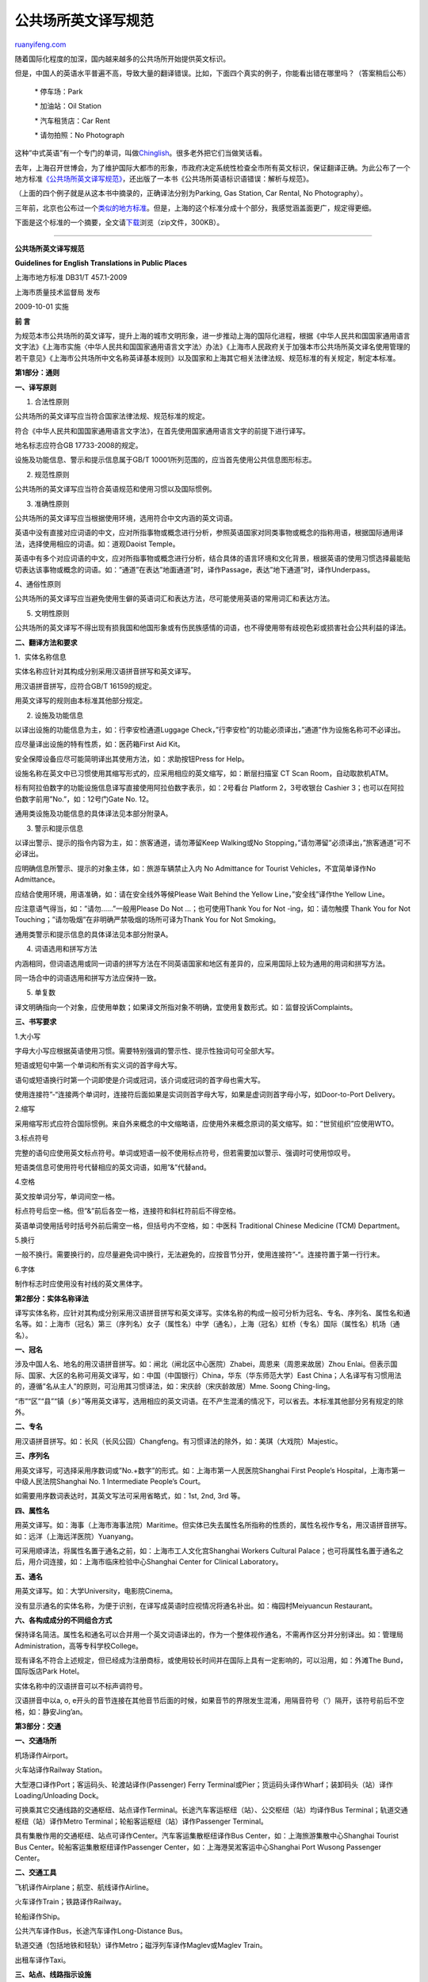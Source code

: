 .. _201101_guidelines_for_english_translations_in_public_places:

公共场所英文译写规范
=======================================

`ruanyifeng.com <http://www.ruanyifeng.com/blog/2011/01/guidelines_for_english_translations_in_public_places.html>`__

随着国际化程度的加深，国内越来越多的公共场所开始提供英文标识。

但是，中国人的英语水平普遍不高，导致大量的翻译错误。比如，下面四个真实的例子，你能看出错在哪里吗？（答案稍后公布）

    　　\* 停车场：Park

    　　\* 加油站：Oil Station

    　　\* 汽车租赁店：Car Rent

    　　\* 请勿拍照：No Photograph

这种”中式英语”有一个专门的单词，叫做\ `Chinglish <http://en.wikipedia.org/wiki/Chinglish>`__\ 。很多老外把它们当做笑话看。

去年，上海召开世博会，为了维护国际大都市的形象，市政府决定系统性检查全市所有英文标识，保证翻译正确。为此公布了一个地方标准\ `《公共场所英文译写规范》 <http://www.shyywz.com/jsp/index/show.jsp?id=5580&newsType=128>`__\ ，还出版了一本书《公共场所英语标识语错误：解析与规范》。

（上面的四个例子就是从这本书中摘录的，正确译法分别为Parking, Gas
Station, Car Rental, No Photography）。

三年前，北京也公布过一个\ `类似的地方标准 <http://www.ruanyifeng.com/blog/2007/10/english_translation_of_public_signs.html>`__\ 。但是，上海的这个标准分成十个部分，我感觉涵盖面更广，规定得更细。

下面是这个标准的一个摘要，全文请\ `下载 <http://image.beekka.com/download/201101/bg2011010501.zip>`__\ 浏览（zip文件，300KB）。


=========================================

**公共场所英文译写规范**

**Guidelines for English Translations in Public Places**

上海市地方标准 DB31/T 457.1-2009

上海市质量技术监督局 发布

2009-10-01 实施

**前 言**

为规范本市公共场所的英文译写，提升上海的城市文明形象，进一步推动上海的国际化进程，根据《中华人民共和国国家通用语言文字法》《上海市实施〈中华人民共和国国家通用语言文字法〉办法》《上海市人民政府关于加强本市公共场所英文译名使用管理的若干意见》《上海市公共场所中文名称英译基本规则》以及国家和上海其它相关法律法规、规范标准的有关规定，制定本标准。

**第1部分：通则**

**一、译写原则**

1. 合法性原则

公共场所的英文译写应当符合国家法律法规、规范标准的规定。

符合《中华人民共和国国家通用语言文字法》，在首先使用国家通用语言文字的前提下进行译写。

地名标志应符合GB 17733-2008的规定。

设施及功能信息、警示和提示信息属于GB/T
10001所列范围的，应当首先使用公共信息图形标志。

2. 规范性原则

公共场所的英文译写应当符合英语规范和使用习惯以及国际惯例。

3. 准确性原则

公共场所的英文译写应当根据使用环境，选用符合中文内涵的英文词语。

英语中没有直接对应词语的中文，应对所指事物或概念进行分析，参照英语国家对同类事物或概念的指称用语，根据国际通用译法，选择使用相应的词语。如：道观Daoist
Temple。

英语中有多个对应词语的中文，应对所指事物或概念进行分析，结合具体的语言环境和文化背景，根据英语的使用习惯选择最能贴切表达该事物或概念的词语。如：”通道”在表达”地面通道”时，译作Passage，表达”地下通道”时，译作Underpass。

4、通俗性原则

公共场所的英文译写应当避免使用生僻的英语词汇和表达方法，尽可能使用英语的常用词汇和表达方法。

5. 文明性原则

公共场所的英文译写不得出现有损我国和他国形象或有伤民族感情的词语，也不得使用带有歧视色彩或损害社会公共利益的译法。

**二、翻译方法和要求**

1．实体名称信息

实体名称应针对其构成分别采用汉语拼音拼写和英文译写。

用汉语拼音拼写，应符合GB/T 16159的规定。

用英文译写的规则由本标准其他部分规定。

2. 设施及功能信息

以译出设施的功能信息为主，如：行李安检通道Luggage
Check，”行李安检”的功能必须译出，”通道”作为设施名称可不必译出。

应尽量译出设施的特有性质，如：医药箱First Aid Kit。

安全保障设备应尽可能简明译出其使用方法，如：求助按钮Press for Help。

设施名称在英文中已习惯使用其缩写形式的，应采用相应的英文缩写，如：断层扫描室
CT Scan Room，自动取款机ATM。

标有阿拉伯数字的功能设施信息译写直接使用阿拉伯数字表示，如：2号看台
Platform 2，3号收银台 Cashier
3；也可以在阿拉伯数字前用”No.”，如：12号门Gate No. 12。

通用类设施及功能信息的具体译法见本部分附录A。

3. 警示和提示信息

以译出警示、提示的指令内容为主，如：旅客通道，请勿滞留Keep Walking或No
Stopping，”请勿滞留”必须译出，”旅客通道”可不必译出。

应明确信息所警示、提示的对象主体，如：旅游车辆禁止入内 No Admittance for
Tourist Vehicles，不宜简单译作No Admittance。

应结合使用环境，用语准确，如：请在安全线外等候Please Wait Behind the
Yellow Line，”安全线”译作the Yellow Line。

应注意语气得当，如：”请勿……”一般用Please Do Not …；也可使用Thank You for
Not -ing，如：请勿触摸 Thank You for Not
Touching；”请勿吸烟”在非明确严禁吸烟的场所可译为Thank You for Not
Smoking。

通用类警示和提示信息的具体译法见本部分附录A。

4. 词语选用和拼写方法

内涵相同，但词语选用或同一词语的拼写方法在不同英语国家和地区有差异的，应采用国际上较为通用的用词和拼写方法。

同一场合中的词语选用和拼写方法应保持一致。

5. 单复数

译文明确指向一个对象，应使用单数；如果译文所指对象不明确，宜使用复数形式。如：监督投诉Complaints。

**三、书写要求**

1.大小写

字母大小写应根据英语使用习惯。需要特别强调的警示性、提示性独词句可全部大写。

短语或短句中第一个单词和所有实义词的首字母大写。

语句或短语换行时第一个词即使是介词或冠词，该介词或冠词的首字母也需大写。

使用连接符”-“连接两个单词时，连接符后面如果是实词则首字母大写，如果是虚词则首字母小写，如Door-to-Port
Delivery。

2.缩写

采用缩写形式应符合国际惯例。来自外来概念的中文缩略语，应使用外来概念原词的英文缩写。如：”世贸组织”应使用WTO。

3.标点符号

完整的语句应使用英文标点符号。单词或短语一般不使用标点符号，但若需要加以警示、强调时可使用惊叹号。

短语类信息可使用符号代替相应的英文词语，如用”&”代替and。

4.空格

英文按单词分写，单词间空一格。

标点符号后空一格。但”&”前后各空一格，连接符和斜杠符前后不得空格。

英语单词使用括号时括号外前后需空一格，但括号内不空格，如：中医科
Traditional Chinese Medicine (TCM) Department。

5.换行

一般不换行。需要换行的，应尽量避免词中换行，无法避免的，应按音节分开，使用连接符”-“。连接符置于第一行行末。

6.字体

制作标志时应使用没有衬线的英文黑体字。

**第2部分：实体名称译法**

译写实体名称，应针对其构成分别采用汉语拼音拼写和英文译写。实体名称的构成一般可分析为冠名、专名、序列名、属性名和通名等。如：上海市（冠名）第三（序列名）女子（属性名）中学（通名），上海（冠名）虹桥（专名）国际（属性名）机场（通名）。

**一、冠名**

涉及中国人名、地名的用汉语拼音拼写。如：闸北（闸北区中心医院）Zhabei，周恩来（周恩来故居）Zhou
Enlai。但表示国际、国家、大区的名称可用英文译写，如：中国（中国银行）China，华东（华东师范大学）East
China；人名译写有习惯用法的，遵循”名从主人”的原则，可沿用其习惯译法，如：宋庆龄（宋庆龄故居）Mme.
Soong Ching-ling。

“市”“区”“县”“镇（乡）”等用英文译写，选用相应的英文词语。在不产生混淆的情况下，可以省去。本标准其他部分另有规定的除外。

**二、专名**

用汉语拼音拼写。如：长风（长风公园）Changfeng。有习惯译法的除外，如：美琪（大戏院）Majestic。

**三、序列名**

用英文译写，可选择采用序数词或”No.+数字”的形式。如：上海市第一人民医院Shanghai
First People’s Hospital，上海市第一中级人民法院Shanghai No. 1
Intermediate People’s Court。

如需要用序数词表达时，其英文写法可采用省略式，如：1st, 2nd, 3rd 等。

**四、属性名**

用英文译写。如：海事（上海市海事法院）Maritime。但实体已失去属性名所指称的性质的，属性名视作专名，用汉语拼音拼写。如：远洋（上海远洋医院）Yuanyang。

可采用顺译法，将属性名置于通名之前，如：上海市工人文化宫Shanghai Workers
Cultural
Palace；也可将属性名置于通名之后，用介词连接，如：上海市临床检验中心Shanghai
Center for Clinical Laboratory。

**五、通名**

用英文译写。如：大学University，电影院Cinema。

没有显示通名的实体名称，为便于识别，在译写成英语时应视情况将通名补出。如：梅园村Meiyuancun
Restaurant。

**六、各构成成分的不同组合方式**

保持译名简洁。属性名和通名可以合并用一个英文词语译出的，作为一个整体视作通名，不需再作区分并分别译出。如：管理局Administration，高等专科学校College。

现有译名不符合上述规定，但已经成为注册商标，或使用较长时间并在国际上具有一定影响的，可以沿用，如：外滩The
Bund，国际饭店Park Hotel。

实体名称中的汉语拼音可以不标声调符号。

汉语拼音中以a, o,
e开头的音节连接在其他音节后面的时候，如果音节的界限发生混淆，用隔音符号（’）隔开，该符号前后不空格，如：静安Jing’an。

**第3部分：交通**

**一、交通场所**

机场译作Airport。

火车站译作Railway Station。

大型港口译作Port；客运码头、轮渡站译作(Passenger) Ferry
Terminal或Pier；货运码头译作Wharf；装卸码头（站）译作Loading/Unloading
Dock。

可换乘其它交通线路的交通枢纽、站点译作Terminal。长途汽车客运枢纽（站）、公交枢纽（站）均译作Bus
Terminal；轨道交通枢纽（站）译作Metro
Terminal；轮船客运枢纽（站）译作Passenger Terminal。

具有集散作用的交通枢纽、站点可译作Center。汽车客运集散枢纽译作Bus
Center，如：上海旅游集散中心Shanghai Tourist Bus
Center。轮船客运集散枢纽译作Passenger
Center，如：上海港吴淞客运中心Shanghai Port Wusong Passenger Center。

**二、交通工具**

飞机译作Airplane；航空、航线译作Airline。

火车译作Train；铁路译作Railway。

轮船译作Ship。

公共汽车译作Bus，长途汽车译作Long-Distance Bus。

轨道交通（包括地铁和轻轨）译作Metro；磁浮列车译作Maglev或Maglev Train。

出租车译作Taxi。

**三、站点、线路指示设施**

公共汽车站译作Stop，如：前方有公共汽车站Bus Stop
Ahead。轨道交通车站译作Station，如：列车前方到站The Next
Station。实指某一具体站点时，”站”一般不需译出，如：徐家汇站（轨交1号线站名）到了We
are arriving at Xujiahui。

轨道交通共线站译作Interchange Station；轨道交通换乘站译作Transfer
Station。

出租车扬招点译作Taxi Stand。

**四、交通线路**

城市公交、轨道交通线路直接用阿拉伯数字表示，如：公交63路Bus Line
63；轨道交通1号线Metro Line 1。

飞机、火车、轮船航班用大写字母和阿拉伯数字表示，具体根据相关行业标准或惯例执行。

**五、服务和功能设施**

用英文直接译写，如：国内出发（区）Domestic Departures。

应使功能指示明确，如：危险品检查仪Security Check，不必按中文直译。

应结合使用环境，保持译文简洁，如：轨道交通网络换乘查询Transfer
Information，在特定使用场合（如轨道交通站点中）下可简译。

安全保障设施应尽可能译出简明使用方法，如：求助按钮Press for Help。

**六、警示和提示信息**

用英文直接译写，如：列车门关闭，请立刻退到安全线以内！Door Closing.
Please Stay Behind the Yellow Line。

应使警示和提示的指令清晰，如：请勿将身体伸出扶梯外Keep Body in
Escalator。

应结合使用环境，保持译文简洁，如：小心列车与站台间隙Mind the
Gap，在特定使用场合（如轨道交通站点中）可简译。

交通类警示和提示信息的具体译法见本部分附录B。附录B以外的，其英文译写应当遵从本标准通则5.2和5.3的规定。

**第4部分：旅游**

会址译作Site；故居译作Former Residence或Memorial Residence。

公园译作Park；园、圃、苑译作Garden。

动物园译作Zoo；植物园译作Botanical Garden。

陵园译作Cemetery；烈士陵园译作Revolutionary Martyrs’ Cemetery。

乐园、游乐园译作Amusement Park。儿童乐园（设在旅游景区内）译作Children
‘s Playground；主题公园译作Theme Park。

水族馆译作Aquarium，海洋馆、海洋公园等均译作Ocean Park。

与宗教有关、每层顶部都有装饰的塔译作Pagoda，如：松江方塔Songjiang Square
Pagoda。其他的塔译作Tower，如：东方明珠广播电视塔Oriental Pearl Radio
and TV Tower。

佛教的寺译作Temple，如：静安寺Jing’an Temple。道观译作Daoist
Temple，如：白云观Baiyun Daoist
Temple。清真寺译作Mosque。教堂译作Church或Cathedral，如：上海国际礼拜堂Shanghai
Community Church；董家渡天主堂Dongjiadu Cathedral。

绿地译作Green Land。

度假村（区）译作Resort；旅游城译作Tourist Town。

**第5部分：文化体育**

博物馆、科技馆、纪念馆等均译作Museum。

文史馆译作Research Institute of Culture and Hiistory。

展览馆、陈列馆、展览中心等具有展示、陈列功能的场馆可译作Exhibition
Center或Exhibition Hall。

博览（会）译作Exposition或Expo，如：世界博览会World Exposition或World
Expo，中国2010年上海世博会Expo 2010 Shanghai China。

美术馆译作Art Gallery或Art Museum。

图书馆译作Library。

音乐厅译作Concert Hall。

剧场、剧院、舞台、戏苑均译作Theatre。

艺术中心、艺术馆均译作Art Center。

社区文化（活动）中心译作Community Cultural
Center。文化艺术指导中心和具有艺术指导职能的区县级文化馆译作Cultural
Guidance Center。

电影院、电影厅、影都、放映公司及以放电影为主的影剧院均译作Cinema。”影城”一般也译作Cinema，特殊情况如规模特别大、或者有同名的电影院需要区分的可译作Cinema
City或Cineplex，如：新天地国际影城Xintiandi UME International Cineplex。

文化宫、少年宫、青年宫等中的”宫”可以沿用Palace。

电脑屋、网吧等译作Internet Café 或 Cybercafé。

体育馆译作Gymnasium或Indoor Stadium。

体育场译作Stadium。足球场译作Football Stadium。

体育中心译作Sports Center。

游泳馆一般译作Swimming Center，也可译作Natatorium。

**第6部分：教育**

**一、高等学校**

大学译作University。大学的二级学院一般译作College。研究生院译作Graduate
School。

本、专科学院一般译作College。职业学院可译作Vocational
College。职业技术学院可译作Polytechnic
College（理工科性质较强）或Vocational & Technical
College（职业教育性质较强）。

专科性较强的学院可译作Institute。

艺术类学院及研究性教育机构可译作Academy，如：上海戏剧学院Shanghai
Theatre Academy。

高等专科学校可译作College。

**二、中等学校**

初级中学一般译作Middle School或Junior High School。

高级中学一般译作High School，特殊情况下（如与初级中学对比）可译作Senior
High School。

完全中学（含高中和初中）译作High School。

职业高级中学、中等职业学校、中等专业学校均译作Vocational School。

**三、九年一贯制学校**

含小学和初中的九年一贯制学校译作School。

**四、小学**

小学译作Primary School。

**五、幼儿园**

幼儿园译作Kindergarten。

**六、成人教育**

业余大学译作Part-time University或者Part-time College。

电视大学译作Television University。

职工大学译作Workers College。

继续教育学院译作College for Continuing Education。

网络教育学院译作Online Education College。

**七、青少年校外教育**

青少年活动中心、基地等均译作Youth Center。

**八、政治类院校**

党校译作Party School或Party Institute。

社会主义学院译作Institute of Socialism。

行政学院一般译作Administration Institute。

干部学院一般译作Cadre Institute。

**九、终身教育**

终身教育进修学院译作Lifelong Education Institute。

培训中心译作Training Center。

社区学院译作Community College。

**十、特殊教育**

特殊教育类学校、辅读学校一般译作Special School。

**十一、其他**

神学院译作Seminary。

佛学院译作Buddhist Academy。

**十二、注意事项**

属性名需译成两个及以上英文单词时，一般置于通名之后，用介词of或for连接，如：华东政法大学East
China University of Political Science and
Law。属性名只有一个英文单词时，一般置于通名之前，如：上海海洋大学Shanghai
Ocean University。

附属译作Affiliated to，如：华东师范大学附属幼儿园The Kindergarten
Affiliated to East China Normal University。

实验译作Experimental，如：南阳实验幼儿园Nanyang Experimental
Kindergarten。

模范译作Model，如：上海市南洋模范中学（高中）Shanghai Nanyang Model High
School。

联合译作Joint，如：上海市嘉一联合中学（初中）Shanghai Jiayi Joint Middle
School。

**第7部分：金融**

**一、银行**

1．银行译作Bank。

2. 分行译作Branch。

各银行的在沪分行均译作Shanghai
Branch，并置于上位译名（所属总行译名）之后，如：中国人民银行上海市分行The
People’s Bank of China, Shanghai Branch。

3. 支行译作Sub-Branch。

各银行的支行译作Sub-Branch，一般置于上位译名（所属总行、分行译名）之后，如：中国银行上海市分行普陀支行Bank
of China, Shanghai Branch, Putuo
Sub-Branch。也可省去分行译名，简作：中国银行普陀支行Bank of China, Putuo
Sub-Branch。

4. 支行以下分支机构的具体译法

营业部译作Banking Center或Banking Department。

分理处译作Office。

储蓄所译作Savings Office或Savings Agency。

5. 译写顺序

一般省去上位分行、支行译名，置于总行译名之前，用”,”隔开，如：中国农业银行（上海市分行嘉定支行）纪王分理处Jiwang
Office, Agricultural Bank of China。

**二、交易所**

交易所译作Exchange。

证券交易所译作Stock Exchange，如：上海证券交易所Shanghai Stock
Exchange。

期货交易所译作Futures Exchange，如：上海期货交易所Shanghai Futures
Exchange。

**三、证券公司**

证券公司（股份有限公司、有限责任公司）译作Securities Limited
Company（Limited Company可缩写为Co.,
Ltd.，下同），如：华泰证券有限责任公司Huatai Securities Co., Ltd.。

**四、保险公司**

保险公司（股份有限公司、有限责任公司）译作Insurance Limited
Company，如：民生人寿保险股份有限公司Minsheng Life Insurance Co., Ltd.。

人寿保险译作Life Insurance。

财产保险译作Property Insurance。

**第8部分：医疗卫生**

**一、 医院**

医院译作Hospital，如：上海梅山医院Shanghai Meishan Hospital。

职工医院译作Workers’ Hospital。

中心医院译作Central Hospital。

人民医院译作People’s Hospital。

中医医院译作Traditional Chinese Medicine
Hospital，如：上海中医医院Shanghai Traditional Chinese Medicine
Hospital。中医可缩写为TCM。

护理医院译作Nursing Home。

中西医结合医院译作Hospital of Integrated Traditional Chinese and Western
Medicine。如：岳阳中西医结合医院Yueyang Hospital of Integrated
Traditional Chinese and Western
Medicine。也可直接译作Hospital，属性名（中西医结合）可不译出，如：岳阳中西医结合医院Yueyang
Hospital。

实体已失去属性名所指称的性质的，属性名视作专名，用汉语拼音拼写。如：上海远洋医院Shanghai
Yuanyang Hospital。

大学附属医院，需要译出大学名称时，将大学名称置于医院名称之后，中间用”,”分隔。

**二、其他医疗机构**

疾病防治院（所）译作Clinic for （疾病名）Disease Prevention and
Treatment，或简译作（疾病名）Clinic，如：静安区牙病防治所Jing’an Dental
Clinic。

疾病预防控制中心译作Center for Disease Control and Prevention。

社区卫生服务中心译作Community Health Center。

精神卫生中心译作Mental Health Center。

献血办译作Blood Donation Office。献血（血液）中心译作Blood
Center，如：上海市（红十字）血液中心Shanghai (Red Cross) Blood Center。

（医疗卫生）研究所一般译作Research Institute，也可译作Institute。

**第9部分：邮政电信**

**一、邮政实体名称**

邮政集团公司译作Post Group Company；邮政公司译作Post Company。

邮政公司各营业网点对外统一使用”中国邮政”的标志，译作China Post。

快递（速递）公司译作Express Company，如：上海中诚快递公司Shanghai
Zhongcheng Express Company。快递（速递）有限公司译作Express Limited
Company（Limited Company可缩写为Express Co.,
Ltd.），如：威鹏达航空速递有限公司Weipengda Airmail Express Co.,
Ltd.。也可简译作Express，如：民航快递（公司）China Civil Aviation
Express。

**二、电信实体名称**

可使用各相关服务品牌名称作为实体名称，不必译出机构全名。如：中国移动（中国移动通信集团）China
Mobile。其他如：中国电信China Telecom；中国联通China
Unicom；中国铁通China Tietong；中国网通China Netcom。

各营业网点、窗口服务机构的通名译作Customer Service
Center，属性名使用所属相应服务品牌，如：中国电信营业厅China Telecom
Customer Service Center。

**第10部分：商业服务**

**一、商业区**

中央商务区、中央商业区、商务中心区译作Central Business District (CBD)。

商业副中心译作Sub-CBD，如：五角场商业副中心Wujiaochang Sub-CBD。

商圈译作Business Zone，如：徐家汇商圈Xujiahui Business Zone。

商业街译作Commercial Street，如：四川北路商业街Sichuan Rd.(N) Commercial
Street。

步行街译作Pedestrian Street，如：南京东路步行街Nanjing Rd.(E) Pedestrian
Street。

金融区译作Financial District或Financial
Zone，如：陆家嘴金融贸易区Lujiazui Financial & Trade Zone。

**二、商业、休闲广场**

主要功能为购物、餐饮和商业活动的大型场所，中文名称为”广场”的，可以译作Plaza，如：万达广场Wanda
Plaza。

在城市中用作花园或休闲场所，四方形的开放区域译作Square，如：人民广场People
Square。

**三、 大厦、大楼**

商业性写字楼可译作Tower或Building或Mansion，如：金茂大厦Jinmao Tower。

具有购物、餐饮等功能的大楼、大厦可译作Plaza，如：腾飞大厦Ascendas
Plaza。

**四、购物中心**

规模巨大，集购物、休闲、娱乐、餐饮等于一体，包括百货店、大卖场以及众多专业连锁零售店在内的超级商业中心译作Shopping
Mall。

中等规模的购物中心译为Shopping Center，如：上海锦江国际购物中心Shanghai
Jinjiang International Shopping Center。

**五、超市**

设有自选购物区的超市译作Supermarket；特大型超市、大卖场可译作Hypermarket。

**六、商场、商店**

只针对货品进行分类销售、不具有休闲娱乐等多种功能的较小规模的商店、店铺一般译作Store或Shop。

百货商店（公司）译作 Department Store。

家居建材商店译作Home Furnishing and Decorating Materials Store
(Shop)；书店译作Bookstore，书城译作Book Mall；音像制品店译作Audio-Video
Store (Shop)；干洗店译作Dry Cleaning Store
(Shop)；南（北）货店（土特产店）译作Specialty Store
(Shop)；成人用品商店译作Adult Store
(Shop)；珠宝商店、银楼等直接译作Jewelry；金店可译作Gold Store (Shop)。

便利店译作Convenience Store
(Shop)；精品店译作Boutique；折扣店译作Discount Store (Shop)。

专卖店采用”品牌名+Store (Shop)”的体例译写。

**七、服务业**

美容美发中心（店、厅）译作Beauty Salon。

温泉浴场译作Spa；浴场、洗浴中心译作Bath Center，也可直接译作Bath。

婚庆服务公司（商店）译作Wedding Service或Wedding
Planner。婚纱店译作Wedding Dress Store。婚纱摄影店译作Wedding
Photography Studio。

房屋中介、房地产经纪公司等可译作Real Estate Agency。

典当行译作Pawn或Pawnshop，如：东方典当Oriental Pawn。

家政服务、保姆介绍服务机构译作Maid Service或Housekeeping Service。

拍卖行译作Auction，如：上海拍卖行Shanghai Auction。

租赁公司等译作 Leasing Company或Rental (Company) 或Rental
Shop，如：上海鑫威汽车租赁有限公司Shanghai Xinwei Automobile Leasing
Co., Ltd.。

**八、饭店**

酒家、酒楼、酒店、菜馆、餐馆、餐厅、饭庄、食府，以及饮食店等仅提供餐饮服务的服务机构，均译作Restaurant，如：老正兴餐馆Laozhengxing
Restaurant。

快餐店、快餐厅译作Fast Food Restaurant或Snack Bar。自助餐厅译作Buffet。

火锅（店）译作Hot Pot，如：南华火锅楼Nanhua Hot Pot。

中文名称中含有”阁、轩、府、坊、村”等的，视作专名的一部分，连同专名一起音译，如：绿波廊Lubolang
Restaurant。

**九、酒吧、茶馆**

咖啡馆（厅、店）译作Café，如：泰晤士咖啡厅Thames Café。

酒吧译作Bar，如：迈阿密酒吧Miami Bar。

茶馆译作Teahouse，如：得和茶馆Dehe Teahouse。

**十、宾馆**

宾馆，以及提供住宿的酒店、饭店等可译作Hotel，如：上海浦东大酒店Shanghai
Pudong Hotel。

经济型的连锁旅馆可译作Motel或Inn，如：锦江之星Jinjiang Inn。

**十一、旅行社**

旅行社等旅游服务商业机构一般译作Travel 或 Travel
Service，如：上海国际友好旅行社Shanghai International Goodwill Travel。

**十二、分支机构**

商业、服务业单位的分支机构，一般译为Branch。

| （完）

.. note::
    原文地址: http://www.ruanyifeng.com/blog/2011/01/guidelines_for_english_translations_in_public_places.html 
    作者: 阮一峰 

    编辑: 木书架 http://www.me115.com